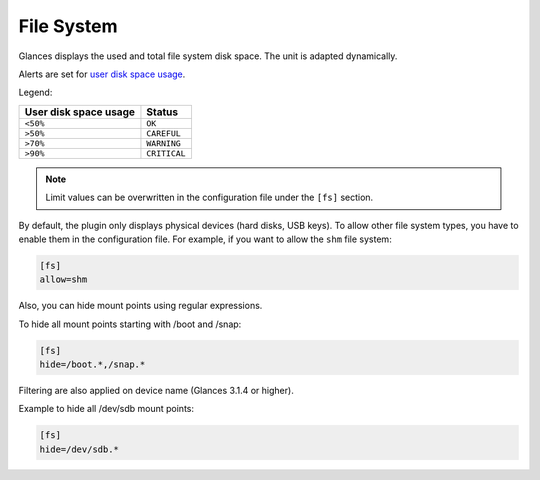 .. _fs:

File System
===========

.. image:: ../_static/fs.png

Glances displays the used and total file system disk space. The unit is
adapted dynamically.

Alerts are set for `user disk space usage <https://psutil.readthedocs.io/en/latest/index.html?highlight=disk%20usage#psutil.disk_usage>`_.

Legend:

===================== ============
User disk space usage Status
===================== ============
``<50%``              ``OK``
``>50%``              ``CAREFUL``
``>70%``              ``WARNING``
``>90%``              ``CRITICAL``
===================== ============

.. note::
    Limit values can be overwritten in the configuration file under
    the ``[fs]`` section.

By default, the plugin only displays physical devices (hard disks, USB
keys). To allow other file system types, you have to enable them in the
configuration file. For example, if you want to allow the ``shm`` file
system:

.. code-block:: ini

    [fs]
    allow=shm

Also, you can hide mount points using regular expressions.

To hide all mount points starting with /boot and /snap:

.. code-block:: ini

    [fs]
    hide=/boot.*,/snap.*

Filtering are also applied on device name (Glances 3.1.4 or higher).

Example to hide all /dev/sdb mount points:

.. code-block:: ini

     [fs]
     hide=/dev/sdb.*
